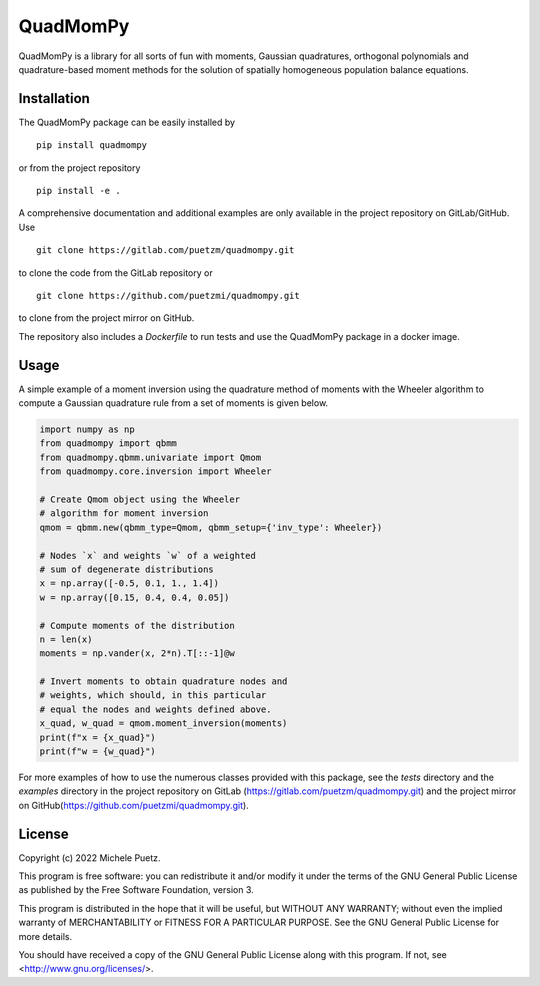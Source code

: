 =============
**QuadMomPy**
=============

QuadMomPy is a library for all sorts of fun with moments, Gaussian quadratures, orthogonal polynomials and quadrature-based moment methods for the solution of spatially homogeneous population balance equations.


Installation
------------
The QuadMomPy package can be easily installed by
::

    pip install quadmompy

or from the project repository
::

    pip install -e .

A comprehensive documentation and additional examples are only available in the project repository on GitLab/GitHub. Use 

::

    git clone https://gitlab.com/puetzm/quadmompy.git

to clone the code from the GitLab repository or

::

    git clone https://github.com/puetzmi/quadmompy.git

to clone from the project mirror on GitHub.

The repository also includes a `Dockerfile` to run tests and use the QuadMomPy package in a docker image.


Usage
-----
A simple example of a moment inversion using the quadrature method of moments with the Wheeler algorithm to compute a Gaussian quadrature rule from a set of moments is given below.

.. code:: python

    import numpy as np
    from quadmompy import qbmm
    from quadmompy.qbmm.univariate import Qmom
    from quadmompy.core.inversion import Wheeler

    # Create Qmom object using the Wheeler
    # algorithm for moment inversion
    qmom = qbmm.new(qbmm_type=Qmom, qbmm_setup={'inv_type': Wheeler})

    # Nodes `x` and weights `w` of a weighted
    # sum of degenerate distributions
    x = np.array([-0.5, 0.1, 1., 1.4])
    w = np.array([0.15, 0.4, 0.4, 0.05])

    # Compute moments of the distribution
    n = len(x)
    moments = np.vander(x, 2*n).T[::-1]@w

    # Invert moments to obtain quadrature nodes and
    # weights, which should, in this particular
    # equal the nodes and weights defined above.
    x_quad, w_quad = qmom.moment_inversion(moments)
    print(f"x = {x_quad}")
    print(f"w = {w_quad}")

For more examples of how to use the numerous classes provided with this package, see the `tests` directory and the `examples` directory in the project repository on GitLab (`<https://gitlab.com/puetzm/quadmompy.git>`_) and the project mirror on GitHub(`<https://github.com/puetzmi/quadmompy.git>`_).


License
-------

Copyright (c) 2022 Michele Puetz.

This program is free software: you can redistribute it and/or modify
it under the terms of the GNU General Public License as published by
the Free Software Foundation, version 3.

This program is distributed in the hope that it will be useful, but
WITHOUT ANY WARRANTY; without even the implied warranty of
MERCHANTABILITY or FITNESS FOR A PARTICULAR PURPOSE. See the GNU
General Public License for more details.

You should have received a copy of the GNU General Public License
along with this program. If not, see <http://www.gnu.org/licenses/>.
